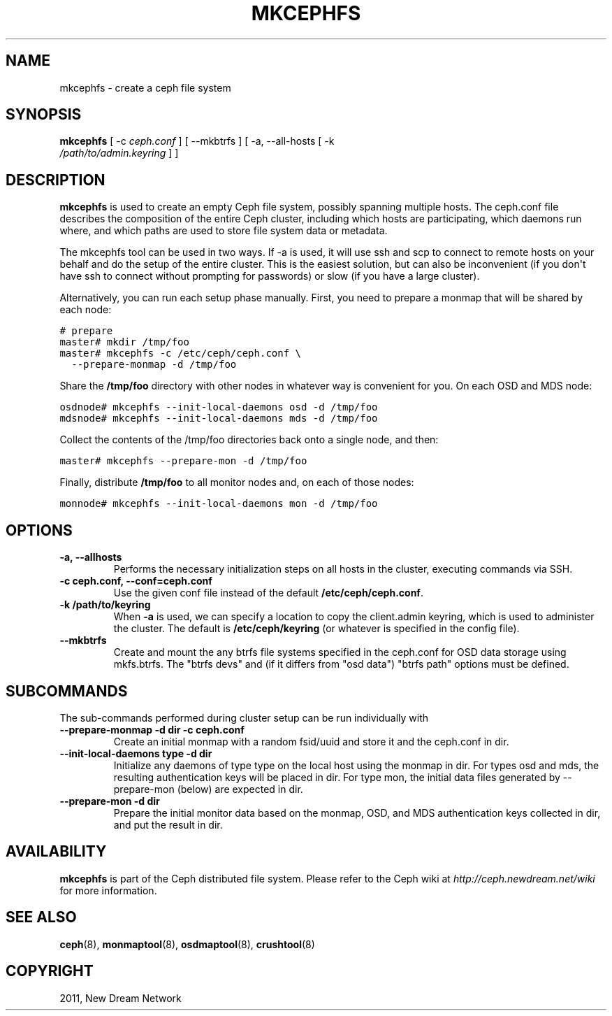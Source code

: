 .TH "MKCEPHFS" "8" "September 09, 2011" "dev" "Ceph"
.SH NAME
mkcephfs \- create a ceph file system
.
.nr rst2man-indent-level 0
.
.de1 rstReportMargin
\\$1 \\n[an-margin]
level \\n[rst2man-indent-level]
level margin: \\n[rst2man-indent\\n[rst2man-indent-level]]
-
\\n[rst2man-indent0]
\\n[rst2man-indent1]
\\n[rst2man-indent2]
..
.de1 INDENT
.\" .rstReportMargin pre:
. RS \\$1
. nr rst2man-indent\\n[rst2man-indent-level] \\n[an-margin]
. nr rst2man-indent-level +1
.\" .rstReportMargin post:
..
.de UNINDENT
. RE
.\" indent \\n[an-margin]
.\" old: \\n[rst2man-indent\\n[rst2man-indent-level]]
.nr rst2man-indent-level -1
.\" new: \\n[rst2man-indent\\n[rst2man-indent-level]]
.in \\n[rst2man-indent\\n[rst2man-indent-level]]u
..
.\" Man page generated from reStructeredText.
.
.SH SYNOPSIS
.nf
\fBmkcephfs\fP [ \-c \fIceph.conf\fP ] [ \-\-mkbtrfs ] [ \-a, \-\-all\-hosts [ \-k
\fI/path/to/admin.keyring\fP ] ]
.fi
.sp
.SH DESCRIPTION
.sp
\fBmkcephfs\fP is used to create an empty Ceph file system, possibly
spanning multiple hosts. The ceph.conf file describes the composition
of the entire Ceph cluster, including which hosts are participating,
which daemons run where, and which paths are used to store file system
data or metadata.
.sp
The mkcephfs tool can be used in two ways. If \-a is used, it will use
ssh and scp to connect to remote hosts on your behalf and do the setup
of the entire cluster. This is the easiest solution, but can also be
inconvenient (if you don\(aqt have ssh to connect without prompting for
passwords) or slow (if you have a large cluster).
.sp
Alternatively, you can run each setup phase manually. First, you need
to prepare a monmap that will be shared by each node:
.sp
.nf
.ft C
# prepare
master# mkdir /tmp/foo
master# mkcephfs \-c /etc/ceph/ceph.conf \e
  \-\-prepare\-monmap \-d /tmp/foo
.ft P
.fi
.sp
Share the \fB/tmp/foo\fP directory with other nodes in whatever way is
convenient for you. On each OSD and MDS node:
.sp
.nf
.ft C
osdnode# mkcephfs \-\-init\-local\-daemons osd \-d /tmp/foo
mdsnode# mkcephfs \-\-init\-local\-daemons mds \-d /tmp/foo
.ft P
.fi
.sp
Collect the contents of the /tmp/foo directories back onto a single
node, and then:
.sp
.nf
.ft C
master# mkcephfs \-\-prepare\-mon \-d /tmp/foo
.ft P
.fi
.sp
Finally, distribute \fB/tmp/foo\fP to all monitor nodes and, on each of
those nodes:
.sp
.nf
.ft C
monnode# mkcephfs \-\-init\-local\-daemons mon \-d /tmp/foo
.ft P
.fi
.SH OPTIONS
.INDENT 0.0
.TP
.B \-a, \-\-allhosts
Performs the necessary initialization steps on all hosts in the
cluster, executing commands via SSH.
.UNINDENT
.INDENT 0.0
.TP
.B \-c ceph.conf, \-\-conf=ceph.conf
Use the given conf file instead of the default \fB/etc/ceph/ceph.conf\fP.
.UNINDENT
.INDENT 0.0
.TP
.B \-k /path/to/keyring
When \fB\-a\fP is used, we can specify a location to copy the
client.admin keyring, which is used to administer the cluster. The
default is \fB/etc/ceph/keyring\fP (or whatever is specified in the
config file).
.UNINDENT
.INDENT 0.0
.TP
.B \-\-mkbtrfs
Create and mount the any btrfs file systems specified in the
ceph.conf for OSD data storage using mkfs.btrfs. The "btrfs devs"
and (if it differs from "osd data") "btrfs path" options must be
defined.
.UNINDENT
.SH SUBCOMMANDS
.sp
The sub\-commands performed during cluster setup can be run individually with
.INDENT 0.0
.TP
.B \-\-prepare\-monmap \-d dir \-c ceph.conf
Create an initial monmap with a random fsid/uuid and store it and
the ceph.conf in dir.
.UNINDENT
.INDENT 0.0
.TP
.B \-\-init\-local\-daemons type \-d dir
Initialize any daemons of type type on the local host using the
monmap in dir.  For types osd and mds, the resulting authentication
keys will be placed in dir.  For type mon, the initial data files
generated by \-\-prepare\-mon (below) are expected in dir.
.UNINDENT
.INDENT 0.0
.TP
.B \-\-prepare\-mon \-d dir
Prepare the initial monitor data based on the monmap, OSD, and MDS
authentication keys collected in dir, and put the result in dir.
.UNINDENT
.SH AVAILABILITY
.sp
\fBmkcephfs\fP is part of the Ceph distributed file system. Please refer
to the Ceph wiki at \fI\%http://ceph.newdream.net/wiki\fP for more
information.
.SH SEE ALSO
.sp
\fBceph\fP(8),
\fBmonmaptool\fP(8),
\fBosdmaptool\fP(8),
\fBcrushtool\fP(8)
.SH COPYRIGHT
2011, New Dream Network
.\" Generated by docutils manpage writer.
.\" 
.

